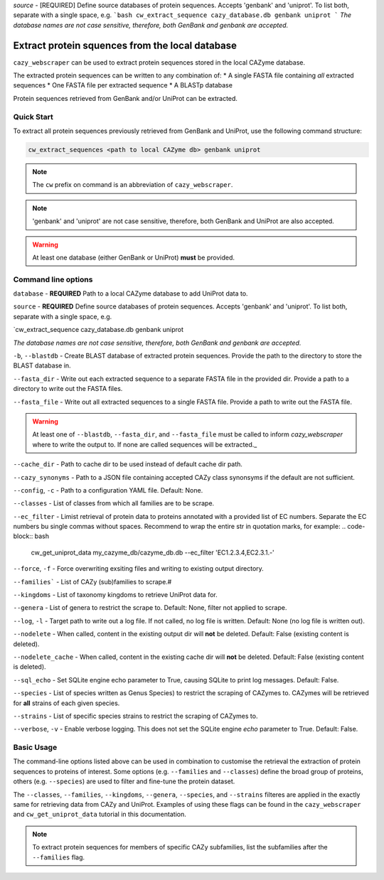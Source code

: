 
`source` - \[REQUIRED\] Define source databases of protein sequences. Accepts 'genbank' and 'uniprot'. To list both, separate with a single space, e.g.   
```bash
cw_extract_sequence cazy_database.db genbank uniprot
```
*The database names are not case sensitive, therefore, both GenBank and genbank are accepted.*  


================================================
Extract protein squences from the local database
================================================

``cazy_webscraper`` can be used to extract protein sequences stored in the local CAZyme database.

The extracted protein sequences can be written to any combination of:
* A single FASTA file containing *all* extracted sequences
* One FASTA file per extracted sequence
* A BLASTp database

Protein sequences retrieved from GenBank and/or UniProt can be extracted.

-----------
Quick Start
-----------

To extract all protein sequences previously retrieved from GenBank and UniProt, use the following command structure:

.. code-block:: bash

   cw_extract_sequences <path to local CAZyme db> genbank uniprot

.. NOTE::
   The ``cw`` prefix on command is an abbreviation of ``cazy_webscraper``.

.. NOTE::
    'genbank' and 'uniprot' are not case sensitive, therefore, both GenBank and UniProt are also 
    accepted.

.. WARNING::
    At least one database (either GenBank or UniProt) **must** be provided.

--------------------
Command line options
--------------------

``database`` - **REQUIRED** Path to a local CAZyme database to add UniProt data to.

``source`` - **REQUIRED** Define source databases of protein sequences. Accepts 'genbank' and 'uniprot'. To list both, separate with a single space, e.g.   

.. code-block:: bash
`cw_extract_sequence cazy_database.db genbank uniprot

*The database names are not case sensitive, therefore, both GenBank and genbank are accepted.* 

``-b``, ``--blastdb`` - Create BLAST database of extracted protein sequences. Provide the path to the directory to store the BLAST database in.

``--fasta_dir`` - Write out each extracted sequence to a separate FASTA file in the provided dir. Provide a path to a directory to write out the FASTA files.

``--fasta_file`` - Write out all extracted sequences to a single FASTA file. Provide a path to write out the FASTA file.

.. WARNING::
    At least one of ``--blastdb``, ``--fasta_dir``, and ``--fasta_file`` must be called to inform `cazy_webscraper` where to write the output to. If none are called sequences will be extracted._

``--cache_dir`` - Path to cache dir to be used instead of default cache dir path.

``--cazy_synonyms`` - Path to a JSON file containing accepted CAZy class synonsyms if the default are not sufficient.

``--config``, ``-c`` - Path to a configuration YAML file. Default: None.

``--classes`` - List of classes from which all families are to be scrape.

``--ec_filter`` - Limist retrieval of protein data to proteins annotated with a provided list of EC numbers. Separate the EC numbers bu single commas without spaces. Recommend to wrap the entire str in quotation marks, for example:
.. code-block:: bash
    cw_get_uniprot_data my_cazyme_db/cazyme_db.db --ec_filter 'EC1.2.3.4,EC2.3.1.-'

``--force``, ``-f`` - Force overwriting exsiting files and writing to existing output directory.

``--families``` - List of CAZy (sub)families to scrape.#

``--kingdoms`` - List of taxonomy kingdoms to retrieve UniProt data for.

``--genera`` - List of genera to restrict the scrape to. Default: None, filter not applied to scrape.

``--log``, ``-l`` - Target path to write out a log file. If not called, no log file is written. Default: None (no log file is written out).

``--nodelete`` - When called, content in the existing output dir will **not** be deleted. Default: False (existing content is deleted).

``--nodelete_cache`` - When called, content in the existing cache dir will **not** be deleted. Default: False (existing content is deleted).

``--sql_echo`` - Set SQLite engine echo parameter to True, causing SQLite to print log messages. Default: False.

``--species`` - List of species written as Genus Species) to restrict the scraping of CAZymes to. CAZymes will be retrieved for **all** strains of each given species.

``--strains`` - List of specific species strains to restrict the scraping of CAZymes to.

``--verbose``, ``-v`` - Enable verbose logging. This does not set the SQLite engine `echo` parameter to True. Default: False.

-----------
Basic Usage
-----------

The command-line options listed above can be used in combination to customise the retrieval the extraction of protein sequences 
to proteins of interest. Some options (e.g. ``--families`` and ``--classes``) define the broad group of proteins, 
others (e.g. ``--species``) are used to filter and fine-tune the protein dataset.

The ``--classes``, ``--families``, ``--kingdoms``, ``--genera``, ``--species``, and ``--strains`` filteres are applied 
in the exactly same for retrieving data from CAZy and UniProt. Examples of using these flags 
can be found in the ``cazy_webscraper`` and ``cw_get_uniprot_data`` tutorial in this documentation.

.. NOTE::
    To extract protein sequences for members of specific CAZy subfamilies, list the subfamilies after the ``--families`` 
    flag.
